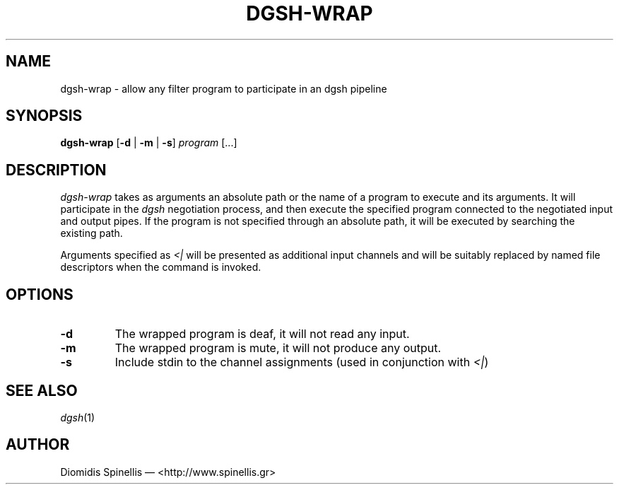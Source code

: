 .TH DGSH-WRAP 1 "15 July 2016"
.\"
.\" (C) Copyright 2016 Diomidis Spinellis.  All rights reserved.
.\"
.\"  Licensed under the Apache License, Version 2.0 (the "License");
.\"  you may not use this file except in compliance with the License.
.\"  You may obtain a copy of the License at
.\"
.\"      http://www.apache.org/licenses/LICENSE-2.0
.\"
.\"  Unless required by applicable law or agreed to in writing, software
.\"  distributed under the License is distributed on an "AS IS" BASIS,
.\"  WITHOUT WARRANTIES OR CONDITIONS OF ANY KIND, either express or implied.
.\"  See the License for the specific language governing permissions and
.\"  limitations under the License.
.\"
.SH NAME
dgsh-wrap \- allow any filter program to participate in an dgsh pipeline
.SH SYNOPSIS
\fBdgsh-wrap\fP
[\fB\-d\fP | \fB-m\fP | \fB\-s\fP]
\fIprogram\fP [...]
.SH DESCRIPTION
\fIdgsh-wrap\fP takes as arguments an absolute path or the name
of a program to execute and its arguments.
It will participate in the \fIdgsh\fP negotiation process,
and then execute the specified program connected to the negotiated
input and output pipes.
If the program is not specified through an absolute path,
it will be executed by searching the existing path.
.PP
Arguments specified as \fI<|\fP will be presented as additional
input channels and will be suitably replaced by named file descriptors
when the command is invoked.

.SH OPTIONS
.IP "\fB\-d\fP
The wrapped program is deaf, it will not read any input.

.IP "\fB\-m\fP
The wrapped program is mute, it will not produce any output.

.IP "\fB\-s\fP
Include stdin to the channel assignments (used in conjunction with \fI<|\fP)

.SH "SEE ALSO"
\fIdgsh\fP(1)

.SH AUTHOR
Diomidis Spinellis \(em <http://www.spinellis.gr>
